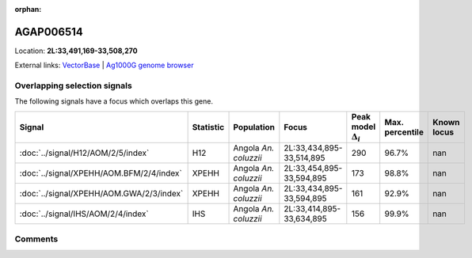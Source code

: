 :orphan:



AGAP006514
==========

Location: **2L:33,491,169-33,508,270**





External links:
`VectorBase <https://www.vectorbase.org/Anopheles_gambiae/Gene/Summary?g=AGAP006514>`_ |
`Ag1000G genome browser <https://www.malariagen.net/apps/ag1000g/phase1-AR3/index.html?genome_region=2L:33491169-33508270#genomebrowser>`_





Overlapping selection signals
-----------------------------

The following signals have a focus which overlaps this gene.

.. cssclass:: table-hover
.. list-table::
    :widths: auto
    :header-rows: 1

    * - Signal
      - Statistic
      - Population
      - Focus
      - Peak model :math:`\Delta_{i}`
      - Max. percentile
      - Known locus
    * - :doc:`../signal/H12/AOM/2/5/index`
      - H12
      - Angola *An. coluzzii*
      - 2L:33,434,895-33,514,895
      - 290
      - 96.7%
      - nan
    * - :doc:`../signal/XPEHH/AOM.BFM/2/4/index`
      - XPEHH
      - Angola *An. coluzzii*
      - 2L:33,454,895-33,594,895
      - 173
      - 98.8%
      - nan
    * - :doc:`../signal/XPEHH/AOM.GWA/2/3/index`
      - XPEHH
      - Angola *An. coluzzii*
      - 2L:33,434,895-33,594,895
      - 161
      - 92.9%
      - nan
    * - :doc:`../signal/IHS/AOM/2/4/index`
      - IHS
      - Angola *An. coluzzii*
      - 2L:33,414,895-33,634,895
      - 156
      - 99.9%
      - nan
    






Comments
--------


.. raw:: html

    <div id="disqus_thread"></div>
    <script>
    
    var disqus_config = function () {
        this.page.identifier = '/gene/AGAP006514';
    };
    
    (function() { // DON'T EDIT BELOW THIS LINE
    var d = document, s = d.createElement('script');
    s.src = 'https://agam-selection-atlas.disqus.com/embed.js';
    s.setAttribute('data-timestamp', +new Date());
    (d.head || d.body).appendChild(s);
    })();
    </script>
    <noscript>Please enable JavaScript to view the <a href="https://disqus.com/?ref_noscript">comments.</a></noscript>



